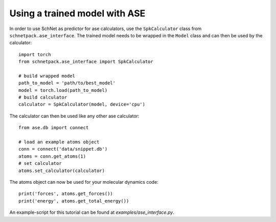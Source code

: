 .. _ase interface:

Using a trained model with ASE
==============================

In order to use SchNet as predictor for ase calculators, use the
``SpkCalculator`` class from ``schnetpack.ase_interface``. The trained model
needs to be wrapped in the ``Model`` class and can then be used by the
calculator::

    import torch
    from schnetpack.ase_interface import SpkCalculator

    # build wrapped model
    path_to_model = 'path/to/best_model'
    model = torch.load(path_to_model)
    # build calculator
    calculator = SpkCalculator(model, device='cpu')

The calculator can then be used like any other ase calculator::

    from ase.db import connect

    # load an example atoms object
    conn = connect('data/snippet.db')
    atoms = conn.get_atoms(1)
    # set calculator
    atoms.set_calculator(calculator)

The atoms object can now be used for your molecular dynamics code::

    print('forces', atoms.get_forces())
    print('energy', atoms.get_total_energy())

An example-script for this tutorial can be found at *examples/ase_interface.py*.

